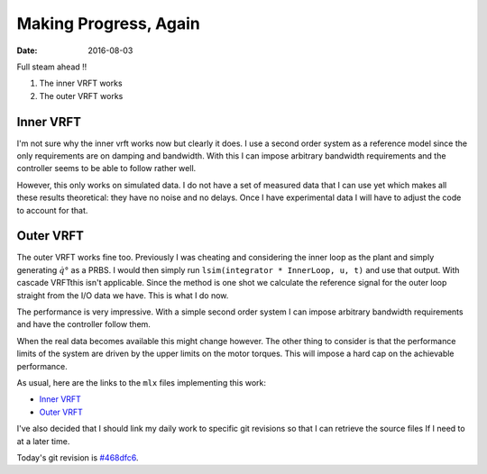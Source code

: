 
Making Progress, Again
======================

:date: 2016-08-03

Full steam ahead !!

1. The inner VRFT works 
2. The outer VRFT works 

Inner VRFT
----------
   
I'm not sure why the inner vrft works now but clearly it does. I use a second order system as a reference model since the only requirements are on damping and bandwidth. With this I can impose arbitrary bandwidth requirements and the controller seems to be able to follow rather well. 

However, this only works on simulated data. I do not have a set of measured data that I can use yet which makes all these results theoretical: they have no noise and no delays. Once I have experimental data I will have to adjust the code to account for that.

Outer VRFT
----------

The outer VRFT works fine too. Previously I was cheating and considering the inner loop as the plant and simply generating :math:`\dot{q}°` as a PRBS. I would then simply run ``lsim(integrator * InnerLoop, u, t)`` and use that output. With cascade VRFTthis isn't applicable. Since the method is one shot we calculate the reference signal for the outer loop straight from the I/O data we have. This is what I do now. 

The performance is very impressive. With a simple second order system I can impose arbitrary bandwidth requirements and have the controller follow them. 

When the real data becomes available this might change however. The other thing to consider is that the performance limits of the system are driven by the upper limits on the motor torques. This will impose a hard cap on the achievable performance.

As usual, here are the links to the ``mlx`` files implementing this work: 

* `Inner VRFT <{filename}static/08-03/inner_vrft_mlx.html>`_
* `Outer VRFT <{filename}static/08-03/outer_vrft_mlx.html>`_
  
I've also decided that I should link my daily work to specific git  revisions so that I can retrieve the source files If I need to at a later time. 

Today's git revision is `#468dfc6 <https://github.com/comkieffer/Thesis/tree/468dfc6790ff728a9f61a70b5914c3423ee48060>`_.

